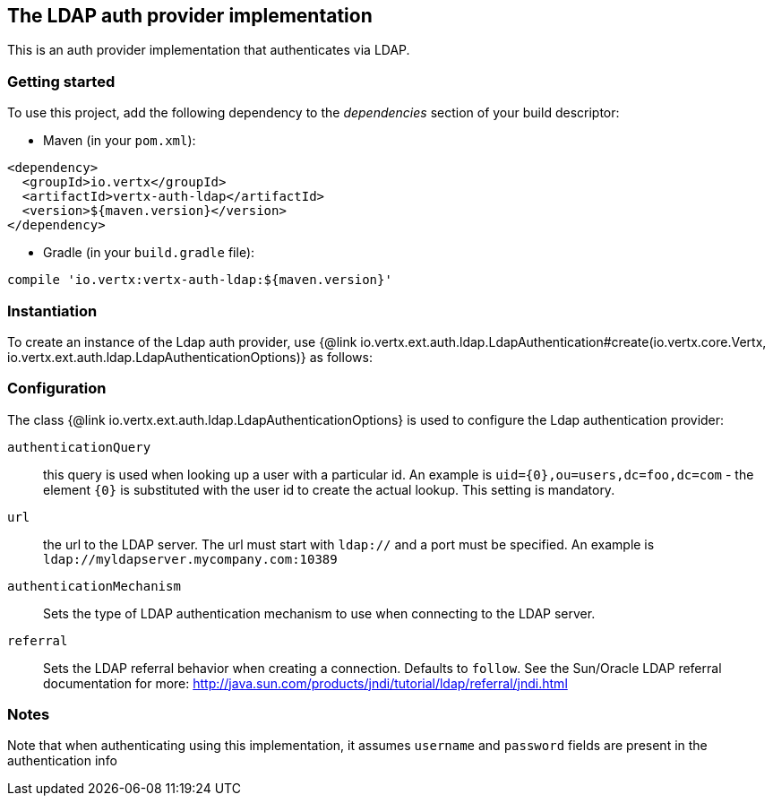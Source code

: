 == The LDAP auth provider implementation

This is an auth provider implementation that authenticates via LDAP. 

=== Getting started

To use this project, add the following dependency to the _dependencies_ section of your build descriptor:

* Maven (in your `pom.xml`):

[source,xml,subs="+attributes"]
----
<dependency>
  <groupId>io.vertx</groupId>
  <artifactId>vertx-auth-ldap</artifactId>
  <version>${maven.version}</version>
</dependency>
----

* Gradle (in your `build.gradle` file):

[source,groovy,subs="+attributes"]
----
compile 'io.vertx:vertx-auth-ldap:${maven.version}'
----


=== Instantiation

To create an instance of the Ldap auth provider, use {@link io.vertx.ext.auth.ldap.LdapAuthentication#create(io.vertx.core.Vertx, io.vertx.ext.auth.ldap.LdapAuthenticationOptions)} as follows:

=== Configuration

The class {@link io.vertx.ext.auth.ldap.LdapAuthenticationOptions} is used to configure the Ldap authentication provider:

`authenticationQuery`:: this query is used when looking up a user with a particular id. An example is `uid={0},ou=users,dc=foo,dc=com` - the element `{0}` is substituted with the user id to create the
actual lookup. This setting is mandatory.

`url`:: the url to the LDAP server. The url must start with `ldap://` and a port must be specified.
An example is `ldap://myldapserver.mycompany.com:10389`

`authenticationMechanism`:: Sets the type of LDAP authentication mechanism to use when connecting to the LDAP server.

`referral`:: Sets the LDAP referral behavior when creating a connection.  Defaults to `follow`.  See the Sun/Oracle LDAP
referral documentation for more: http://java.sun.com/products/jndi/tutorial/ldap/referral/jndi.html

=== Notes

Note that when authenticating using this implementation, it assumes `username` and `password` fields are present in the authentication info

